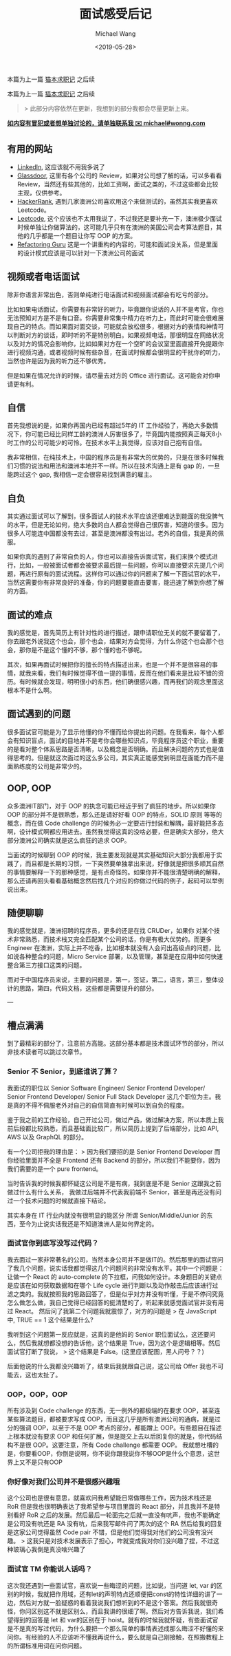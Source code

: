 #+title: 面试感受后记
#+date: <2019-05-28>
#+author: Michael Wang

#+BEGIN_PREVIEW
本篇为上一篇 [[./looking-for-a-job-in-melbourne.org][猫本求职记]] 之后续
#+END_PREVIEW

本篇为上一篇 [[./looking-for-a-job-in-melbourne.org][猫本求职记]] 之后续

#+begin_quote
> 此部分内容依然在更新，我想到的部分我都会尽量更新上来。
#+end_quote

*_如内容有冒犯或者想单独讨论的，请单独联系我 ✉️  michael#wonng.com_*

** 有用的网站
 - [[https://www.linkedin.com/][LinkedIn]], 这应该就不用我多说了
 - [[https://www.glassdoor.com.au/index.htm][Glassdoor]], 这里有各个公司的 Review，如果对公司想了解的话，可以多看看 Review，当然还有些其他的，比如工资啊，面试之类的，不过这些都会比较主观，仅供参考。
 - [[https://www.hackerrank.com/][HackerRank]], 遇到几家澳洲公司喜欢用这个来做测试的，虽然其实我更喜欢 Leetcode。
 - [[https://leetcode.com/][Leetcode]], 这个应该也不太用我说了，不过我还是要补充一下，澳洲极少面试时候单独让你做算法的，这可能几乎只有在澳洲的美国公司会考算法题目，其他的几乎都是一个题目让你写 OOP 的方案。
 - [[https://refactoring.guru/][Refactoring Guru]] 这是一个讲重构的内容的，可能和面试没关系，但是里面的设计模式应该是可以针对一下澳洲公司的面试

** 视频或者电话面试
除非你语言非常出色，否则单纯进行电话面试和视频面试都会有吃亏的部分。

比如如果电话面试，你需要有非常好的听力，毕竟跟你说话的人并不是考官，你也无法预知对方是不是有口音。你需要非常集中精力在听力上，而此时可能会很难展现自己的特点。而如果面对面交谈，可能就会放松很多，根据对方的表情和神情可以判断对方的谈话，即时听的不是特别明白。如果视频电话，那很明显在网络状况以及对方的情况会影响你，比如如果对方在一个空旷的会议室里面直接开免提跟你进行视频沟通，或者视频时候有些杂音，在面试时候都会很明显的干扰你的听力，当然也许是因为我的听力还不够优秀。

但是如果在情况允许的时候，请尽量去对方的 Office 进行面试。这可能会对你申请更有利。

** 自信
首先我想说的是，如果你再国内已经有超过5年的 IT 工作经验了，再绝大多数情况下，你可能已经比同样工龄的澳洲人厉害很多了，毕竟国内能按照真正每天8小时工作的公司可能少的可怜。在技术水平上我觉得，应该对自己抱有自信。

我非常相信，在纯技术上，中国的程序员是有非常大的优势的，只是在很多时候我们习惯的说法和用法和澳洲本地并不一样。所以在技术沟通上是有 gap 的，一旦能跨过这个 gap, 我相信一定会很容易找到满意的雇主。

** 自负
其实通过面试可以了解到，很多面试人的技术水平应该还很难达到能面的我没脾气的水平，但是无论如何，绝大多数的白人都会觉得自己很厉害，知道的很多。因为很多人可能连中国都没有去过，甚至是澳洲都没有出过。老外的自信，我是真的佩服。

如果你真的遇到了非常自负的人，你也可以直接告诉面试官，我们来换个模式进行，比如，一般被面试者都会被要求最后提一些问题，你可以直接要求先提几个问题，再进行原有的面试流程。这样你可以通过你的问题来了解一下面试官的水平，当然这需要你有非常良好的准备，你的问题要能直击要害，能迅速了解到你想了解的方面。

** 面试的难点
我的感觉是，首先简历上有针对性的进行描述，跟申请职位无关的就不要留着了，你去跟老外说我这个也会，那个也会，结果对方会觉得，为什么你这个也会那个也会，那你是不是这个懂的不够，那个懂的也不够呢。

其次，如果再面试时候把你的擅长的特点描述出来，也是一个并不是很容易的事情，就我来看，我们有时候觉得不值一提的事情，反而在他们看来是比较不错的资历。有时候就会发现，明明很小的东西，他们确很感兴趣，而再我们的观念里面这根本不是什么啊。

** 面试遇到的问题
很多面试官可能是为了显示他懂的你不懂而给你提出的问题。在我看来，每个人都会有知识盲点，面试的目地并不是考你会哪些知识点，毕竟程序员这个职业，重要的是看对整个体系思路是否清晰，以及概念是否明确。而且解决问题的方式也是值得思考的。但是就这次面过的这么多公司，其实真正能感觉到明显在面能力而不是面熟练度的公司是非常少的。

** OOP, OOP
众多澳洲IT部门，对于 OOP 的执念可能已经近乎到了疯狂的地步。所以如果你 OOP 的部分并不是很熟悉，那么还是请好好看 OOP 的特点，SOLID 原则 等等的概念，而在做 Code challenge 的时候务必一定要进行封装和解隅，最好能把多态啊，设计模式啊都应用进去。虽然我觉得这真的没啥必要，但是确实大部分，绝大部分澳洲公司确实就是这么疯狂的追求 OOP。

当面试的时候聊到 OOP 的时候，我主要发现就是其实基础知识大部分我都用于实践了，而且都是长期的习惯，一下突然要单独拿出来说，好像就是把很多顺其自然的事情要解释一下的那种感觉，是有点奇怪的。如果你并不能很清楚明确的解释，那么还请再回头看看基础概念然后找几个对应的你做过代码的例子，起码可以举例说出来。

** 随便聊聊
我的感觉就是，澳洲招聘的程序员，更多的还是在找 CRUDer，如果你 对某个技术非常熟悉，而技术栈又完全匹配某个公司的话，你是有极大优势的。而更多 Engineer 在澳洲，实际上并不吃香，比如根本就没有人会问出高级点的问题，比如说各种整合的问题，Micro Service 部署，以及管理，甚至是在应用中如何快速整合第三方接口这类的问题。

而对于中国程序员来说，主要的问题是，第一，签证，第二，语言，第三，整体设计的思路，第四，代码文档，这些都是需要提升的部分。

---

** 槽点满满
到了最精彩的部分了，注意前方高能。这部分基本都是技术面试环节的部分，所以非技术读者可以跳过次章节。

*** Senior 不 Senior，到底谁说了算？
我面试的职位以 Senior Software Engineer/ Senior Frontend Developer/ Senior Frontend Developer/ Senior Full Stack Developer  这几个职位为主。我是真的不得不佩服老外对自己的自信简直有时候可以到自负的程度。

鉴于我之前的工作经验，自己开过公司，做过产品，做过解决方案，所以本质上我前后段都比较熟悉，而且基础面比较广，所以简历上提到了后端部分，比如 API, AWS 以及 GraphQL 的部分。

有一个公司拒我的理由是：
> 因为我们要招的是 Senior Frontend Developer 而你经验里面并不全是 Frontend 还有 Backend 的部分，所以我们不能要你，因为我们需要的是一个 pure frontend。

当时告诉我的时候我都怀疑这公司是不是有病，我到底是不是 Senior 这跟我之前做过什么有什么关系， 我做过后端并不代表我前端不 Senior，甚至是再还没有问过一个技术问题的时候就直接下结论。

其实本身在 IT 行业内就没有很明显的能区分 所谓 Senior/Middle/Junior 的东西，至今为止说实话我还是不知道澳洲人是如何界定的。

*** 面试官你到底写没写过代码？
我去面过一家非常著名的公司，当然本身公司并不是做IT的。然后那里的面试官问了我几个问题，说实话我都觉得这几个问题问的非常没有水平。其中一个问题是：让做一个 React 的 auto-complete 的下拉框，问我如何设计。本身题目的关键点是应该在如何获取数据和在哪个 Life  cycle 进行判断以及动作敲击后应该进行过滤之类的。我就按照我的思路回答了，但是似乎对方并没有听懂，于是不停问究竟怎么做怎么做，我自己觉得已经回答的挺清楚的了，听起来就感觉面试官并没有用过 React。
然后问了我第二个问题我就震惊了，对方的问题是
> 在 JavaScript 中, TRUE == 1 这个结果是什么?

我听到这个问题第一反应就是，这真的是他妈的 Senior 职位面试么，这还要问么，然后我就想都没想的告诉他，这个结果是 True，因为这个是逻辑相等。然后面试官打断了我说，
> 这个结果是 False。(这里应该配图，黑人问号？？)

后面他说的什么我都没兴趣听了，结束后我就跟自己说，这公司给 Offer 我也不可能去，这也太扯了。

*** OOP，OOP，OOP
所有涉及到 Code challenge 的东西，无一例外的都极端的在要求 OOP，甚至连某些算法题目，都被要求写成 OOP，而且这几乎是所有澳洲公司的通病，就是过分的强调 OOP，以至于不是 OOP 考点的部分，都能蹭上 OOP。有些题目在描述上根本就没有要求 OOP 和任何扩展，但是提交上去以后回复你的就是，你代码结构不是很 OOP。这要注意，所有 Code challenge 都需要 OOP。
我就想吐槽的是，你要看OOP，你倒是说啊，你不说你跟我说你不够OOP是什么个意思，这世界上又不是只有OOP

*** 你好像对我们公司并不是很感兴趣哦
这个公司也是很有意思，就喜欢问我希望能日常做哪些工作，因为技术栈还是 RoR 但是我也很明确表达了我希望参与项目里面的 React 部分，并且我并不是特别看好 RoR 之后的发展。然后最后一轮面完之后就一直没有吭声，我也不能确定是公司没有吭还是 RA 没有吭，后来我写邮件问了两次的这个 RA 然后给我的回复是这家公司觉得虽然 Code pair 不错，但是他们觉得我对他们的公司没有没兴趣。
> 这我只是对技术发展表示了担心，咋就变成我对你们没兴趣了捏，不过这种玻璃心我倒是真没啥兴趣了

*** 面试官 TM 你能说人话吗？
这次我还遇到一些面试官，喜欢说一些晦涩的问题，比如说，当问道 let, var 的区别的时候，我就把作用域，还有let的声明特点还顺便把const的特性详细的讲了一边，然后对方就一脸疑惑的看着我说我们想听到的不是这个答案。然后我就很奇怪，你问区别这不就是区别么，而且我讲的很细了啊。然后对方告诉我说，我们希望得到的回答是 let 和 var的区别在于 hoist。就有的时候我就怀疑，有些面试官是不是真的写过代码，为什么要把一个那么简单的事情表述成那么晦涩不好懂的来问你。有经验的人不应该听不懂我再说什么，要么就是自己刚接触，在照搬教程上的所谓标准用词在问你问题。
